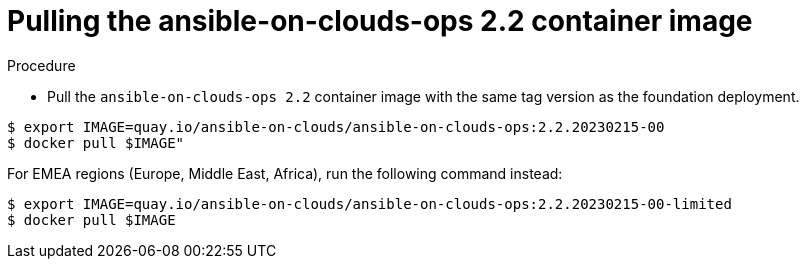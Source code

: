 [id="proc-gcp-from-stack-pull-container-image"]

= Pulling the ansible-on-clouds-ops 2.2 container image

.Procedure
* Pull the `ansible-on-clouds-ops 2.2` container image with the same tag version as the foundation deployment.

[source,bash]
----
$ export IMAGE=quay.io/ansible-on-clouds/ansible-on-clouds-ops:2.2.20230215-00
$ docker pull $IMAGE"
----
For EMEA regions (Europe, Middle East, Africa), run the following command instead:

[source, bash]
----
$ export IMAGE=quay.io/ansible-on-clouds/ansible-on-clouds-ops:2.2.20230215-00-limited
$ docker pull $IMAGE
----